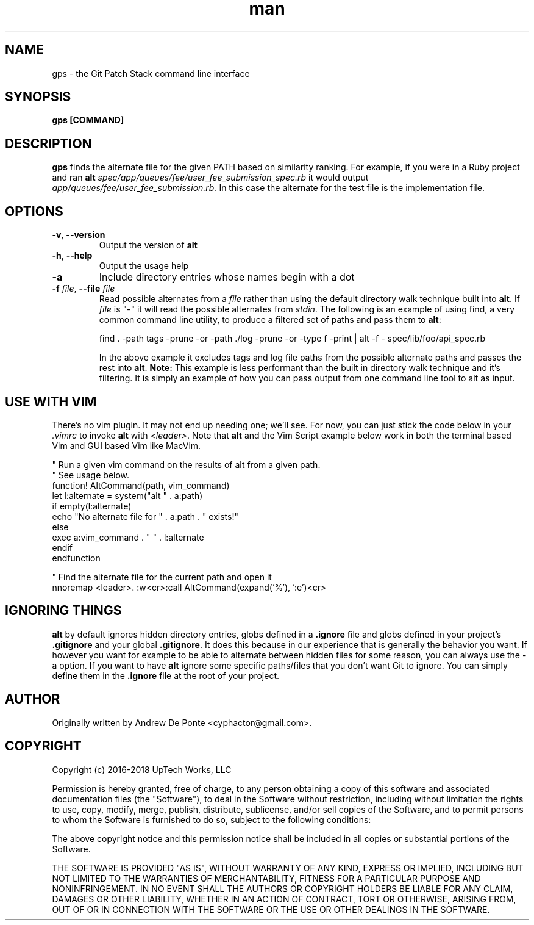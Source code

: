 .TH man 1 "27 May 2022" GPS 1
.SH NAME
gps \- the Git Patch Stack command line interface
.SH SYNOPSIS
.B gps [COMMAND]
.SH DESCRIPTION
.B gps
finds the alternate file for the given PATH based on similarity ranking. For example, if you were in a Ruby project and ran
.B alt
.IR spec/app/queues/fee/user_fee_submission_spec.rb
it would output
.IR app/queues/fee/user_fee_submission.rb.
In this case the alternate for the test file is the implementation file.
.SH OPTIONS
.TP
.BR \-v ", " \-\-version
Output the version of \fBalt\fR
.TP
.BR \-h ", " \-\-help
Output the usage help
.TP
.BR \-a
Include directory entries whose names begin with a dot
.TP
.BR "\fB\-f\fR \fIfile\fR, \fB\-\-file\fR \fIfile\fR"
Read possible alternates from a \fIfile\fR rather than using the default
directory walk technique built into \fBalt\fR. If \fIfile\fR is "-" it will read
the possible alternates from \fIstdin\fR. The following is an example of using
find, a very common command line utility, to produce a filtered set of paths and
pass them to \fBalt\fR:

    find . -path tags -prune -or -path ./log -prune -or -type f -print | alt -f - spec/lib/foo/api_spec.rb

In the above example it excludes tags and log file paths from the possible
alternate paths and passes the rest into \fBalt\fR. \fBNote:\fR This example is
less performant than the built in directory walk technique and it's filtering.
It is simply an example of how you can pass output from one command line tool to
alt as input.
.SH USE WITH VIM
There's no vim plugin. It may not end up needing one; we'll see. For now, you
can just stick the code below in your \fI.vimrc\fR to invoke \fBalt\fR with
\fI<leader>\fR. Note that \fBalt\fR and the Vim Script example below work in
both the terminal based Vim and GUI based Vim like MacVim.

    " Run a given vim command on the results of alt from a given path.
    " See usage below.
    function! AltCommand(path, vim_command)
      let l:alternate = system("alt " . a:path)
      if empty(l:alternate)
        echo "No alternate file for " . a:path . " exists!"
      else
        exec a:vim_command . " " . l:alternate
      endif
    endfunction

    " Find the alternate file for the current path and open it
    nnoremap <leader>. :w<cr>:call AltCommand(expand('%'), ':e')<cr>

.SH IGNORING THINGS
\fBalt\fR by default ignores hidden directory entries, globs defined in a
\fB.ignore\fR file and globs defined in your project's \fB.gitignore\fR and your
global \fB.gitignore\fR. It does this because in our experience that is
generally the behavior you want. If however you want for example to be able to
alternate between hidden files for some reason, you can always use the \-a
option. If you want to have \fBalt\fR ignore some specific paths/files that you
don't want Git to ignore. You can simply define them in the \fB.ignore\fR file
at the root of your project.

.SH AUTHOR
Originally written by Andrew De Ponte <cyphactor@gmail.com>.
.SH COPYRIGHT
Copyright (c) 2016-2018 UpTech Works, LLC

Permission is hereby granted, free of charge, to any person obtaining a copy
of this software and associated documentation files (the "Software"), to deal
in the Software without restriction, including without limitation the rights
to use, copy, modify, merge, publish, distribute, sublicense, and/or sell
copies of the Software, and to permit persons to whom the Software is
furnished to do so, subject to the following conditions:

The above copyright notice and this permission notice shall be included in
all copies or substantial portions of the Software.

THE SOFTWARE IS PROVIDED "AS IS", WITHOUT WARRANTY OF ANY KIND, EXPRESS OR
IMPLIED, INCLUDING BUT NOT LIMITED TO THE WARRANTIES OF MERCHANTABILITY,
FITNESS FOR A PARTICULAR PURPOSE AND NONINFRINGEMENT. IN NO EVENT SHALL THE
AUTHORS OR COPYRIGHT HOLDERS BE LIABLE FOR ANY CLAIM, DAMAGES OR OTHER
LIABILITY, WHETHER IN AN ACTION OF CONTRACT, TORT OR OTHERWISE, ARISING FROM,
OUT OF OR IN CONNECTION WITH THE SOFTWARE OR THE USE OR OTHER DEALINGS IN
THE SOFTWARE.
